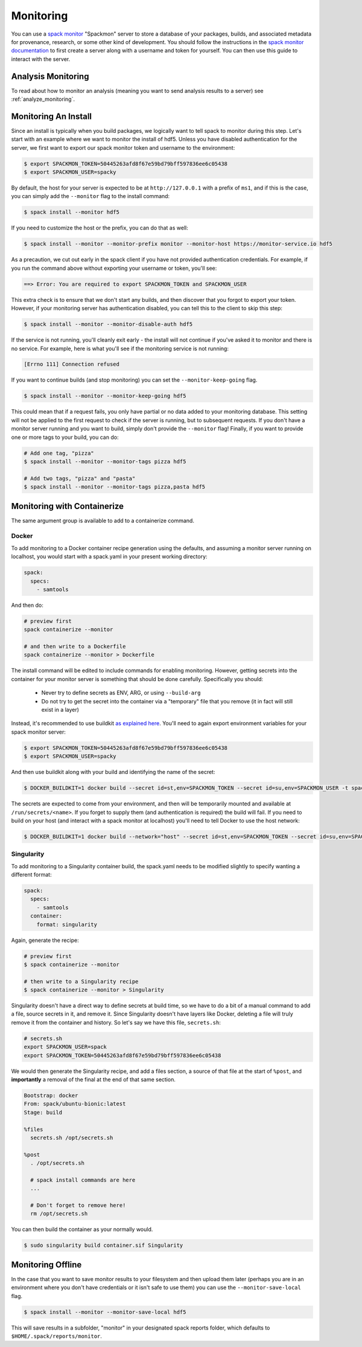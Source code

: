 .. Copyright 2013-2021 Lawrence Livermore National Security, LLC and other
   Spack Project Developers. See the top-level COPYRIGHT file for details.

   SPDX-License-Identifier: (Apache-2.0 OR MIT)

.. _monitoring:

==========
Monitoring
==========

You can use a `spack monitor <https://github.com/spack/spack-monitor>`_ "Spackmon"
server to store a database of your packages, builds, and associated metadata 
for provenance, research, or some other kind of development. You should
follow the instructions in the `spack monitor documentation <https://spack-monitor.readthedocs.org>`_
to first create a server along with a username and token for yourself.
You can then use this guide to interact with the server.

-------------------
Analysis Monitoring
-------------------

To read about how to monitor an analysis (meaning you want to send analysis results
to a server) see :ref:`analyze_monitoring`.

---------------------
Monitoring An Install
---------------------

Since an install is typically when you build packages, we logically want
to tell spack to monitor during this step. Let's start with an example
where we want to monitor the install of hdf5. Unless you have disabled authentication
for the server, we first want to export our spack monitor token and username to the environment:

.. code-block:: console
 
    $ export SPACKMON_TOKEN=50445263afd8f67e59bd79bff597836ee6c05438
    $ export SPACKMON_USER=spacky


By default, the host for your server is expected to be at ``http://127.0.0.1``
with a prefix of ``ms1``, and if this is the case, you can simply add the
``--monitor`` flag to the install command:

.. code-block:: console

    $ spack install --monitor hdf5


If you need to customize the host or the prefix, you can do that as well:

.. code-block:: console

    $ spack install --monitor --monitor-prefix monitor --monitor-host https://monitor-service.io hdf5


As a precaution, we cut out early in the spack client if you have not provided
authentication credentials. For example, if you run the command above without
exporting your username or token, you'll see:

.. code-block:: console

    ==> Error: You are required to export SPACKMON_TOKEN and SPACKMON_USER

This extra check is to ensure that we don't start any builds,
and then discover that you forgot to export your token. However, if 
your monitoring server has authentication disabled, you can tell this to
the client to skip this step:

.. code-block:: console

    $ spack install --monitor --monitor-disable-auth hdf5

If the service is not running, you'll cleanly exit early - the install will
not continue if you've asked it to monitor and there is no service.
For example, here is what you'll see if the monitoring service is not running:

.. code-block:: console

    [Errno 111] Connection refused


If you want to continue builds (and stop monitoring) you can set the ``--monitor-keep-going``
flag. 

.. code-block:: console

    $ spack install --monitor --monitor-keep-going hdf5

This could mean that if a request fails, you only have partial or no data
added to your monitoring database. This setting will not be applied to the
first request to check if the server is running, but to subsequent requests.
If you don't have a monitor server running and you want to build, simply
don't provide the ``--monitor`` flag! Finally, if you want to provide one or
more tags to your build, you can do:

.. code-block:: console

    # Add one tag, "pizza"
    $ spack install --monitor --monitor-tags pizza hdf5

    # Add two tags, "pizza" and "pasta"
    $ spack install --monitor --monitor-tags pizza,pasta hdf5


----------------------------
Monitoring with Containerize
----------------------------

The same argument group is available to add to a containerize command. 

^^^^^^
Docker
^^^^^^

To add monitoring to a Docker container recipe generation using the defaults,
and assuming a monitor server running on localhost, you would
start with a spack.yaml in your present working directory:

.. code-block:: yaml

   spack:
     specs:
       - samtools

And then do:

.. code-block:: console

    # preview first
    spack containerize --monitor
    
    # and then write to a Dockerfile
    spack containerize --monitor > Dockerfile
    
    
The install command will be edited to include commands for enabling monitoring.
However, getting secrets into the container for your monitor server is something
that should be done carefully. Specifically you should:

 - Never try to define secrets as ENV, ARG, or using ``--build-arg``
 - Do not try to get the secret into the container via a "temporary" file that you remove (it in fact will still exist in a layer)

Instead, it's recommended to use buildkit `as explained here <https://pythonspeed.com/articles/docker-build-secrets/>`_.
You'll need to again export environment variables for your spack monitor server:

.. code-block:: console

    $ export SPACKMON_TOKEN=50445263afd8f67e59bd79bff597836ee6c05438
    $ export SPACKMON_USER=spacky

And then use buildkit along with your build and identifying the name of the secret:

.. code-block:: console

    $ DOCKER_BUILDKIT=1 docker build --secret id=st,env=SPACKMON_TOKEN --secret id=su,env=SPACKMON_USER -t spack/container . 
    
The secrets are expected to come from your environment, and then will be temporarily mounted and available
at ``/run/secrets/<name>``. If you forget to supply them (and authentication is required) the build
will fail. If you need to build on your host (and interact with a spack monitor at localhost) you'll
need to tell Docker to use the host network:

.. code-block:: console

    $ DOCKER_BUILDKIT=1 docker build --network="host" --secret id=st,env=SPACKMON_TOKEN --secret id=su,env=SPACKMON_USER -t spack/container . 
    

^^^^^^^^^^^
Singularity
^^^^^^^^^^^

To add monitoring to a Singularity container build, the spack.yaml needs to
be modified slightly to specify wanting a different format:


.. code-block:: yaml

   spack:
     specs:
       - samtools
     container:
       format: singularity
       
       
Again, generate the recipe:


.. code-block:: console

    # preview first
    $ spack containerize --monitor
    
    # then write to a Singularity recipe
    $ spack containerize --monitor > Singularity


Singularity doesn't have a direct way to define secrets at build time, so we have
to do a bit of a manual command to add a file, source secrets in it, and remove it.
Since Singularity doesn't have layers like Docker, deleting a file will truly
remove it from the container and history. So let's say we have this file,
``secrets.sh``:

.. code-block:: console

    # secrets.sh
    export SPACKMON_USER=spack
    export SPACKMON_TOKEN=50445263afd8f67e59bd79bff597836ee6c05438


We would then generate the Singularity recipe, and add a files section,
a source of that file at the start of ``%post``, and **importantly**
a removal of the final at the end of that same section.

.. code-block::

    Bootstrap: docker
    From: spack/ubuntu-bionic:latest
    Stage: build

    %files
      secrets.sh /opt/secrets.sh 

    %post
      . /opt/secrets.sh

      # spack install commands are here
      ...
      
      # Don't forget to remove here!
      rm /opt/secrets.sh


You can then build the container as your normally would.

.. code-block:: console

    $ sudo singularity build container.sif Singularity 


------------------
Monitoring Offline
------------------

In the case that you want to save monitor results to your filesystem
and then upload them later (perhaps you are in an environment where you don't
have credentials or it isn't safe to use them) you can use the ``--monitor-save-local``
flag.

.. code-block:: console

    $ spack install --monitor --monitor-save-local hdf5 

This will save results in a subfolder, "monitor" in your designated spack
reports folder, which defaults to ``$HOME/.spack/reports/monitor``.
